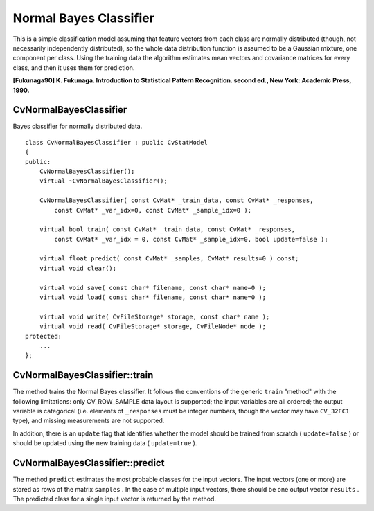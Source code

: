 Normal Bayes Classifier
=======================

.. highlight:: cpp

This is a simple classification model assuming that feature vectors from each class are normally distributed (though, not necessarily independently distributed), so the whole data distribution function is assumed to be a Gaussian mixture, one component per  class. Using the training data the algorithm estimates mean vectors and covariance matrices for every class, and then it uses them for prediction.

**[Fukunaga90] K. Fukunaga. Introduction to Statistical Pattern Recognition. second ed., New York: Academic Press, 1990.**

.. index:: CvNormalBayesClassifier

.. _CvNormalBayesClassifier:

CvNormalBayesClassifier
-----------------------
.. c:type:: CvNormalBayesClassifier

Bayes classifier for normally distributed data. ::

    class CvNormalBayesClassifier : public CvStatModel
    {
    public:
        CvNormalBayesClassifier();
        virtual ~CvNormalBayesClassifier();

        CvNormalBayesClassifier( const CvMat* _train_data, const CvMat* _responses,
            const CvMat* _var_idx=0, const CvMat* _sample_idx=0 );

        virtual bool train( const CvMat* _train_data, const CvMat* _responses,
            const CvMat* _var_idx = 0, const CvMat* _sample_idx=0, bool update=false );

        virtual float predict( const CvMat* _samples, CvMat* results=0 ) const;
        virtual void clear();

        virtual void save( const char* filename, const char* name=0 );
        virtual void load( const char* filename, const char* name=0 );

        virtual void write( CvFileStorage* storage, const char* name );
        virtual void read( CvFileStorage* storage, CvFileNode* node );
    protected:
        ...
    };
..

.. index:: CvNormalBayesClassifier::train

.. _CvNormalBayesClassifier::train:

CvNormalBayesClassifier::train
------------------------------
.. c:function:: bool CvNormalBayesClassifier::train(  const CvMat* _train_data,  const CvMat* _responses,                 const CvMat* _var_idx =0,  const CvMat* _sample_idx=0,  bool update=false )

    Trains the model.

The method trains the Normal Bayes classifier. It follows the conventions of the generic ``train`` "method" with the following limitations: only CV_ROW_SAMPLE data layout is supported; the input variables are all ordered; the output variable is categorical (i.e. elements of ``_responses`` must be integer numbers, though the vector may have ``CV_32FC1`` type), and missing measurements are not supported.

In addition, there is an ``update`` flag that identifies whether the model should be trained from scratch ( ``update=false`` ) or should be updated using the new training data ( ``update=true`` ).

.. index:: CvNormalBayesClassifier::predict

.. _CvNormalBayesClassifier::predict:

CvNormalBayesClassifier::predict
--------------------------------
.. c:function:: float CvNormalBayesClassifier::predict(  const CvMat* samples,  CvMat* results=0 ) const

    Predicts the response for sample(s)

The method ``predict`` estimates the most probable classes for the input vectors. The input vectors (one or more) are stored as rows of the matrix ``samples`` . In the case of multiple input vectors, there should be one output vector ``results`` . The predicted class for a single input vector is returned by the method.

